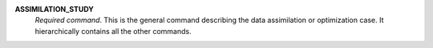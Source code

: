 .. index:: single: ASSIMILATION_STUDY

**ASSIMILATION_STUDY**
  *Required command*. This is the general command describing the data
  assimilation or optimization case. It hierarchically contains all the other
  commands.
